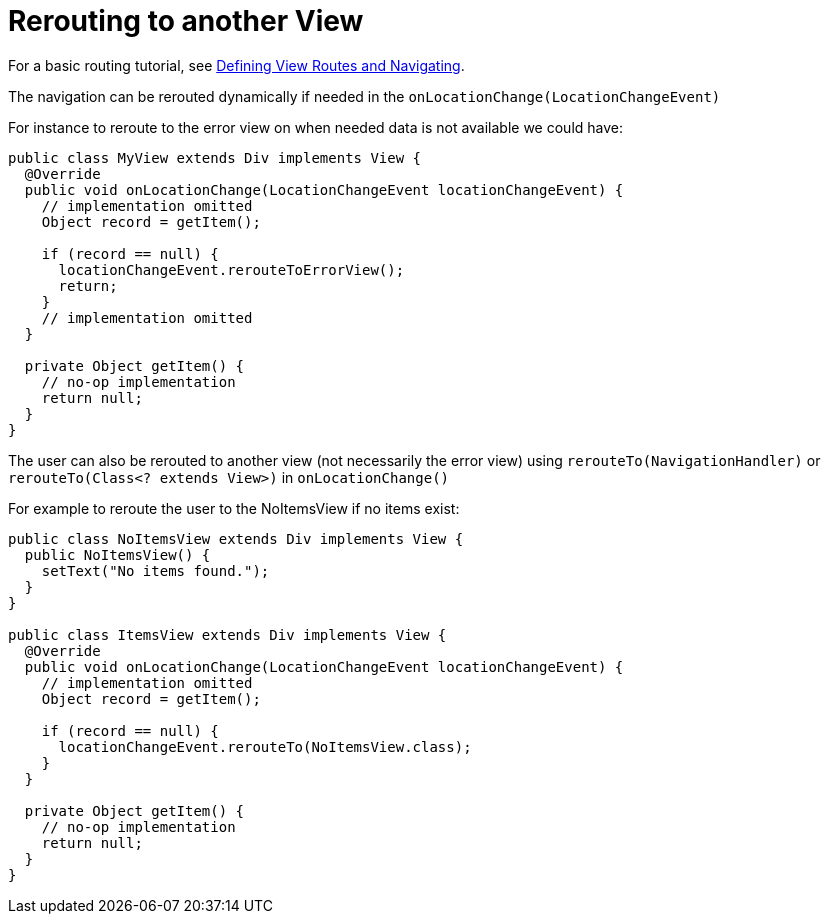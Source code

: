 ifdef::env-github[:outfilesuffix: .asciidoc]

= Rerouting to another View

For a basic routing tutorial, see <<tutorial-routing#,Defining View Routes and Navigating>>.

The navigation can be rerouted dynamically if needed in the `onLocationChange(LocationChangeEvent)`

For instance to reroute to the error view on when needed data is not available we could have:

[source, java]
----
public class MyView extends Div implements View {
  @Override
  public void onLocationChange(LocationChangeEvent locationChangeEvent) {
    // implementation omitted
    Object record = getItem();

    if (record == null) {
      locationChangeEvent.rerouteToErrorView();
      return;
    }
    // implementation omitted
  }

  private Object getItem() {
    // no-op implementation
    return null;
  }
}
----

The user can also be rerouted to another view (not necessarily the error view) using
`rerouteTo(NavigationHandler)` or `rerouteTo(Class<? extends View>)` in `onLocationChange()`

For example to reroute the user to the NoItemsView if no items exist:

[source, java]
----
public class NoItemsView extends Div implements View {
  public NoItemsView() {
    setText("No items found.");
  }
}

public class ItemsView extends Div implements View {
  @Override
  public void onLocationChange(LocationChangeEvent locationChangeEvent) {
    // implementation omitted
    Object record = getItem();

    if (record == null) {
      locationChangeEvent.rerouteTo(NoItemsView.class);
    }
  }

  private Object getItem() {
    // no-op implementation
    return null;
  }
}
----
